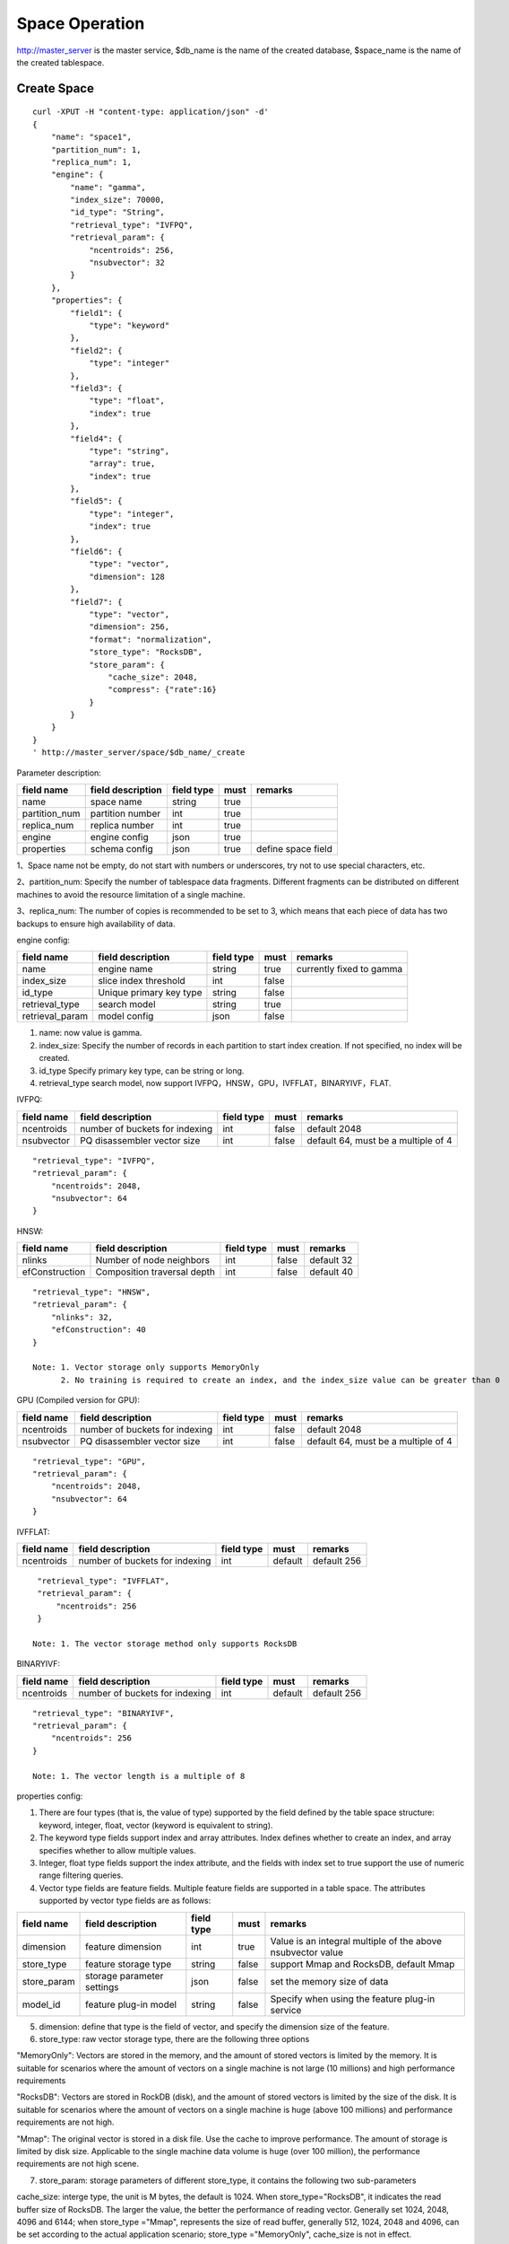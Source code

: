 Space Operation
=================

http://master_server is the master service, $db_name is the name of the created database, $space_name is the name of the created tablespace.

Create Space
------------

::
   
  curl -XPUT -H "content-type: application/json" -d'
  {
      "name": "space1",
      "partition_num": 1,
      "replica_num": 1,
      "engine": {
          "name": "gamma",
          "index_size": 70000,
          "id_type": "String",
          "retrieval_type": "IVFPQ",
          "retrieval_param": {
              "ncentroids": 256,
              "nsubvector": 32 
          }
      },
      "properties": {
          "field1": {
              "type": "keyword"
          },
          "field2": {
              "type": "integer"
          },
          "field3": {
              "type": "float",
              "index": true
          },
          "field4": {
              "type": "string",
              "array": true,
              "index": true
          },
          "field5": {
              "type": "integer",
              "index": true
          },
          "field6": {
              "type": "vector",
              "dimension": 128
          },
          "field7": {
              "type": "vector",
              "dimension": 256,
              "format": "normalization",
              "store_type": "RocksDB",
              "store_param": {
                  "cache_size": 2048,
                  "compress": {"rate":16}
              }
          }
      }
  }
  ' http://master_server/space/$db_name/_create


Parameter description:

+-------------+------------------+---------------+----------+------------------+
|field name   |field description | field type    |must      |remarks           | 
+=============+==================+===============+==========+==================+
|name         |space name        |string         |true      |                  |
+-------------+------------------+---------------+----------+------------------+
|partition_num|partition number  |int            |true      |                  |
+-------------+------------------+---------------+----------+------------------+
|replica_num  |replica number    |int            |true      |                  |
+-------------+------------------+---------------+----------+------------------+
|engine       |engine config     |json           |true      |                  |
+-------------+------------------+---------------+----------+------------------+
|properties   |schema config     |json           |true      |define space field|
+-------------+------------------+---------------+----------+------------------+

1、Space name not be empty, do not start with numbers or underscores, try not to use special characters, etc.

2、partition_num: Specify the number of tablespace data fragments. Different fragments can be distributed on different machines to avoid the resource limitation of a single machine.

3、replica_num: The number of copies is recommended to be set to 3, which means that each piece of data has two backups to ensure high availability of data. 

engine config:

+----------------+------------------------------+-----------+----------+---------------------------------------+
|field name      |field description             |field type |must      |remarks                                | 
+================+==============================+===========+==========+=======================================+
|name            |engine name                   |string     |true      |currently fixed to gamma               |
+----------------+------------------------------+-----------+----------+---------------------------------------+
|index_size      |slice index threshold         |int        |false     |                                       |
+----------------+------------------------------+-----------+----------+---------------------------------------+
|id_type         |Unique primary key type       |string     |false     |                                       |
+----------------+------------------------------+-----------+----------+---------------------------------------+
|retrieval_type  |search model                  |string     |true      |                                       |
+----------------+------------------------------+-----------+----------+---------------------------------------+
|retrieval_param |model config                  |json       |false     |                                       |
+----------------+------------------------------+-----------+----------+---------------------------------------+

1. name: now value is gamma.

2. index_size: Specify the number of records in each partition to start index creation. If not specified, no index will be created. 

3. id_type Specify primary key type, can be string or long.

4. retrieval_type search model, now support IVFPQ，HNSW，GPU，IVFFLAT，BINARYIVF，FLAT.

IVFPQ:

+---------------+-------------------------------+------------+------------+----------------------------------------+
|field name     |field description              |field type  |must        |remarks                                 |
+===============+===============================+============+============+========================================+
|ncentroids     |number of buckets for indexing |int         |false       |default 2048                            |
+---------------+-------------------------------+------------+------------+----------------------------------------+
|nsubvector     |PQ disassembler vector size    |int         |false       |default 64, must be a multiple of 4     |
+---------------+-------------------------------+------------+------------+----------------------------------------+

::
 
  "retrieval_type": "IVFPQ",
  "retrieval_param": {
      "ncentroids": 2048,
      "nsubvector": 64
  }


HNSW:

+---------------+------------------------------+------------+------------+---------------+
|field name     |field description             |field type  |must        |remarks        |
+===============+==============================+============+============+===============+
|nlinks         |Number of node neighbors      |int         |false       |default 32     |
+---------------+------------------------------+------------+------------+---------------+
|efConstruction |Composition traversal depth   |int         |false       |default 40     |
+---------------+------------------------------+------------+------------+---------------+

::

  "retrieval_type": "HNSW",
  "retrieval_param": {
      "nlinks": 32,
      "efConstruction": 40
  }

  Note: 1. Vector storage only supports MemoryOnly
        2. No training is required to create an index, and the index_size value can be greater than 0


GPU (Compiled version for GPU):

+---------------+---------------------------------+------------+------------+----------------------------------------+
|field name     |field description                |field type  |must        |remarks                                 |
+===============+=================================+============+============+========================================+
|ncentroids     |number of buckets for indexing   |int         |false       |default 2048                            |
+---------------+---------------------------------+------------+------------+----------------------------------------+
|nsubvector     |PQ disassembler vector size      |int         |false       |default 64, must be a multiple of 4     | 
+---------------+---------------------------------+------------+------------+----------------------------------------+

::
 
  "retrieval_type": "GPU",
  "retrieval_param": {
      "ncentroids": 2048,
      "nsubvector": 64
  }

IVFFLAT:

+---------------+-------------------------------+------------+------------+----------------------------------------+
|field name     |field description              |field type  |must        |remarks                                 |
+===============+===============================+============+============+========================================+
|ncentroids     |number of buckets for indexing |int         |default     |default 256                             |
+---------------+-------------------------------+------------+------------+----------------------------------------+

::
 
  "retrieval_type": "IVFFLAT",
  "retrieval_param": {
      "ncentroids": 256
  }

 Note: 1. The vector storage method only supports RocksDB  

BINARYIVF:

+---------------+-------------------------------+------------+------------+----------------------------------------+
|field name     |field description              |field type  |must        |remarks                                 |
+===============+===============================+============+============+========================================+
|ncentroids     |number of buckets for indexing |int         |default     |default 256                             |
+---------------+-------------------------------+------------+------------+----------------------------------------+

::
 
  "retrieval_type": "BINARYIVF",
  "retrieval_param": {
      "ncentroids": 256
  }
  
  Note: 1. The vector length is a multiple of 8

properties config:

1. There are four types (that is, the value of type) supported by the field defined by the table space structure: keyword, integer, float, vector (keyword is equivalent to string).

2. The keyword type fields support index and array attributes. Index defines whether to create an index, and array specifies whether to allow multiple values.

3. Integer, float type fields support the index attribute, and the fields with index set to true support the use of numeric range filtering queries.

4. Vector type fields are feature fields. Multiple feature fields are supported in a table space. The attributes supported by vector type fields are as follows:


+-------------+---------------------------+-----------+--------+------------------------------------------------------------+
|field name   |field description          |field type |must    |remarks                                                     | 
+=============+===========================+===========+========+============================================================+
|dimension    |feature dimension          |int        |true    |Value is an integral multiple of the above nsubvector value |
+-------------+---------------------------+-----------+--------+------------------------------------------------------------+
|store_type   |feature storage type       |string     |false   |support Mmap and RocksDB, default Mmap                      |
+-------------+---------------------------+-----------+--------+------------------------------------------------------------+
|store_param  |storage parameter settings |json       |false   |set the memory size of data                                 |
+-------------+---------------------------+-----------+--------+------------------------------------------------------------+
|model_id     |feature plug-in model      |string     |false   |Specify when using the feature plug-in service              |
+-------------+---------------------------+-----------+--------+------------------------------------------------------------+


5. dimension: define that type is the field of vector, and specify the dimension size of the feature.

6. store_type: raw vector storage type, there are the following three options

"MemoryOnly": Vectors are stored in the memory, and the amount of stored vectors is limited by the memory. It is suitable for scenarios where the amount of vectors on a single machine is not large (10 millions) and high performance requirements

"RocksDB": Vectors are stored in RockDB (disk), and the amount of stored vectors is limited by the size of the disk. It is suitable for scenarios where the amount of vectors on a single machine is huge (above 100 millions) and performance requirements are not high.

"Mmap": The original vector is stored in a disk file. Use the cache to improve performance. The amount of storage is limited by disk size. Applicable to the single machine data volume is huge (over 100 million), the performance requirements are not high scene.

7. store_param: storage parameters of different store_type, it contains the following two sub-parameters

cache_size: interge type, the unit is M bytes, the default is 1024. When store_type="RocksDB", it indicates the read buffer size of RocksDB. The larger the value, the better the performance of reading vector. Generally set 1024, 2048, 4096 and 6144; when store_type ="Mmap", represents the size of read buffer, generally 512, 1024, 2048 and 4096, can be set according to the actual application scenario; store_type ="MemoryOnly", cache_size is not in effect.

compress: set to {"rate":16} to compress by 50%;Default does not compress.


Scalar Index
Gamma engine supports scalar index, provides the filtering function for scalar data, the opening method refers to the 2nd and 3rd in the "properties config", and the retrieval method refers to the "filter json structure elucidation" in the "Search"

View Space
----------
::
  
  curl -XGET http://master_server/space/$db_name/$space_name


Delete Space
------------
::
 
  curl -XDELETE http://master_server/space/$db_name/$space_name


Modify cache size
------------
::
 
  curl -H "content-type: application/json" -XPOST -d'
  {
      "cache_models": [
          {
              "name": "table",
              "cache_size": 1024,
          },
          {
              "name": "string",
              "cache_size": 1024,
          },
          {
              "name": "field7",
              "cache_size": 1024,
          }
      ]
  }
  ' http://master_server/config/$db_name/$space_name

1. table cache size: Represents the cache size of all fixed-length scalar fields (integer, long, float, double). The default value is 512M.

2. string cache size: Represents the cache size of all variable-length scalar fields (string). The default value is 512M.

3. store_type is the vector field of Mmap that can modify the cache size.


Get cache size
------------
::
 
  curl -XGET http://master_server/config/$db_name/$space_name


1. store_type is the vector field of Mmap to view the cache size. Other storage methods for vector fields do not support viewing the cache size.
